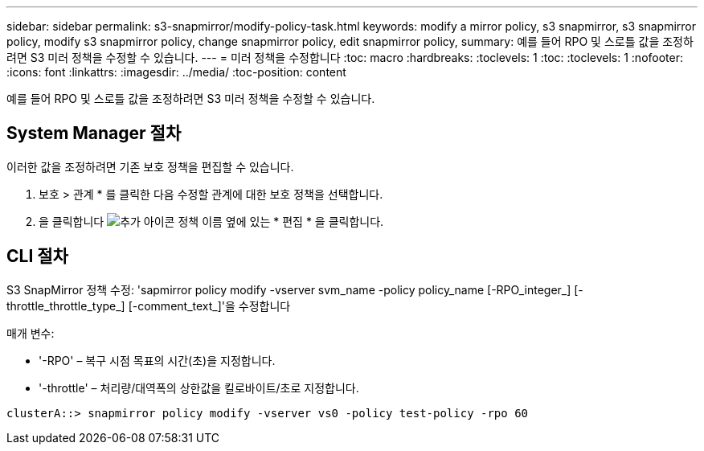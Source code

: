 ---
sidebar: sidebar 
permalink: s3-snapmirror/modify-policy-task.html 
keywords: modify a mirror policy, s3 snapmirror, s3 snapmirror policy, modify s3 snapmirror policy, change snapmirror policy, edit snapmirror policy, 
summary: 예를 들어 RPO 및 스로틀 값을 조정하려면 S3 미러 정책을 수정할 수 있습니다. 
---
= 미러 정책을 수정합니다
:toc: macro
:hardbreaks:
:toclevels: 1
:toc: 
:toclevels: 1
:nofooter: 
:icons: font
:linkattrs: 
:imagesdir: ../media/
:toc-position: content


[role="lead"]
예를 들어 RPO 및 스로틀 값을 조정하려면 S3 미러 정책을 수정할 수 있습니다.



== System Manager 절차

이러한 값을 조정하려면 기존 보호 정책을 편집할 수 있습니다.

. 보호 > 관계 * 를 클릭한 다음 수정할 관계에 대한 보호 정책을 선택합니다.
. 을 클릭합니다 image:icon_kabob.gif["추가 아이콘"] 정책 이름 옆에 있는 * 편집 * 을 클릭합니다.




== CLI 절차

S3 SnapMirror 정책 수정: 'sapmirror policy modify -vserver svm_name -policy policy_name [-RPO_integer_] [-throttle_throttle_type_] [-comment_text_]'을 수정합니다

매개 변수:

* '-RPO' – 복구 시점 목표의 시간(초)을 지정합니다.
* '-throttle' – 처리량/대역폭의 상한값을 킬로바이트/초로 지정합니다.


....
clusterA::> snapmirror policy modify -vserver vs0 -policy test-policy -rpo 60
....
